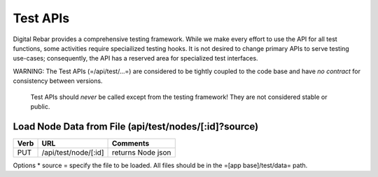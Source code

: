 Test APIs
=========

Digital Rebar provides a comprehensive testing framework. While we make
every effort to use the API for all test functions, some activities
require speciailized testing hooks. It is not desired to change primary
APIs to serve testing use-cases; consequently, the API has a reserved
area for specialized test interfaces.

WARNING: The Test APIs (=/api/test/...=) are considered to be tightly
coupled to the code base and have *no contract* for consistency between
versions.

    Test APIs should *never* be called except from the testing
    framework! They are not considered stable or public.

Load Node Data from File (api/test/nodes/[:id]?source)
------------------------------------------------------

+--------+------------------------+---------------------+
| Verb   | URL                    | Comments            |
+========+========================+=====================+
| PUT    | /api/test/node/[:id]   | returns Node json   |
+--------+------------------------+---------------------+

Options \* source = specify the file to be loaded. All files should be
in the =[app base]/test/data= path.
